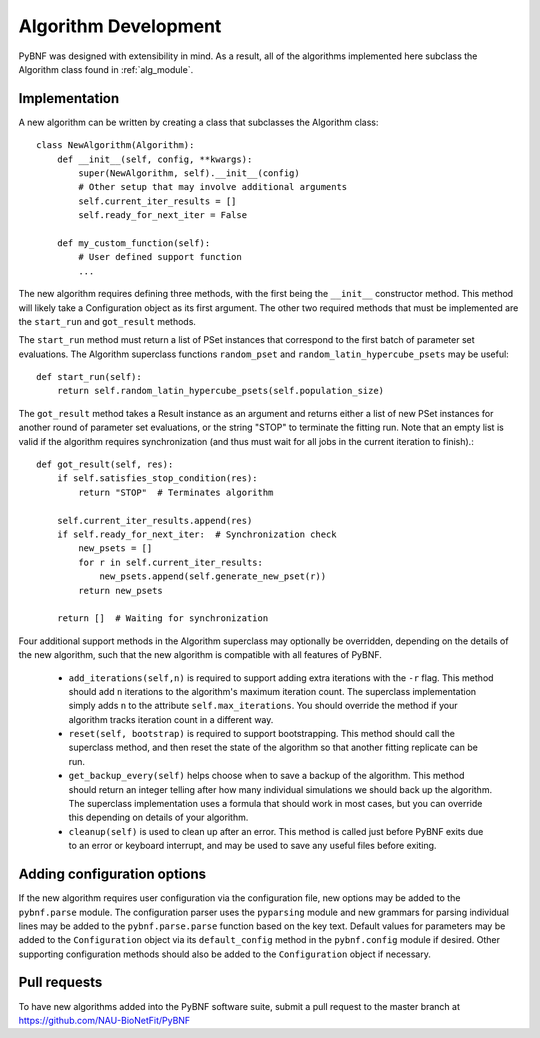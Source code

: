 Algorithm Development
=====================

PyBNF was designed with extensibility in mind.  As a result, all of the algorithms implemented here subclass the
Algorithm class found in :ref:`alg_module`.

Implementation
--------------
A new algorithm can be written by creating a class that subclasses the Algorithm class::

    class NewAlgorithm(Algorithm):
        def __init__(self, config, **kwargs):
            super(NewAlgorithm, self).__init__(config)
            # Other setup that may involve additional arguments
            self.current_iter_results = []
            self.ready_for_next_iter = False

        def my_custom_function(self):
            # User defined support function
            ...

The new algorithm requires defining three methods, with the first being the ``__init__`` constructor method.  This
method will likely take a Configuration object as its first argument.  The other two required methods that must be
implemented are the ``start_run`` and ``got_result`` methods.

The ``start_run`` method must return a list of PSet instances that correspond to the first batch of parameter set
evaluations. The Algorithm superclass functions ``random_pset`` and ``random_latin_hypercube_psets`` may be useful::

    def start_run(self):
        return self.random_latin_hypercube_psets(self.population_size)

The ``got_result`` method takes a Result instance as an argument and returns either a list of new PSet instances for
another round of parameter set evaluations, or the string "STOP" to terminate the fitting run.  Note that an empty list
is valid if the algorithm requires synchronization (and thus must wait for all jobs in the current iteration to
finish).::

    def got_result(self, res):
        if self.satisfies_stop_condition(res):
            return "STOP"  # Terminates algorithm

        self.current_iter_results.append(res)
        if self.ready_for_next_iter:  # Synchronization check
            new_psets = []
            for r in self.current_iter_results:
                new_psets.append(self.generate_new_pset(r))
            return new_psets

        return []  # Waiting for synchronization


Four additional support methods in the Algorithm superclass may optionally be overridden, depending on the details of the new algorithm, 
such that the new algorithm is compatible with all features of PyBNF. 

    * ``add_iterations(self,n)`` is required to support adding extra iterations with the ``-r`` flag. This method should add ``n`` iterations to the algorithm's maximum iteration count. The superclass implementation simply adds ``n`` to the attribute ``self.max_iterations``. You should override the method if your algorithm tracks iteration count in a different way. 
    * ``reset(self, bootstrap)`` is required to support bootstrapping. This method should call the superclass method, and then reset the state of the algorithm so that another fitting replicate can be run. 
    * ``get_backup_every(self)`` helps choose when to save a backup of the algorithm. This method should return an integer telling after how many individual simulations we should back up the algorithm. The superclass implementation uses a formula that should work in most cases, but you can override this depending on details of your algorithm. 
    * ``cleanup(self)`` is used to clean up after an error. This method is called just before PyBNF exits due to an error or keyboard interrupt, and may be used to save any useful files before exiting. 



Adding configuration options
----------------------------

If the new algorithm requires user configuration via the configuration file, new options may be added to the
``pybnf.parse`` module.  The configuration parser uses the ``pyparsing`` module and new grammars for parsing individual
lines may be added to the ``pybnf.parse.parse`` function based on the key text.  Default values for parameters may be
added to the ``Configuration`` object via its ``default_config`` method in the ``pybnf.config`` module if desired.
Other supporting configuration methods should also be added to the ``Configuration`` object if necessary.

Pull requests
-------------

To have new algorithms added into the PyBNF software suite, submit a pull request to the master branch at
`<https://github.com/NAU-BioNetFit/PyBNF>`_

